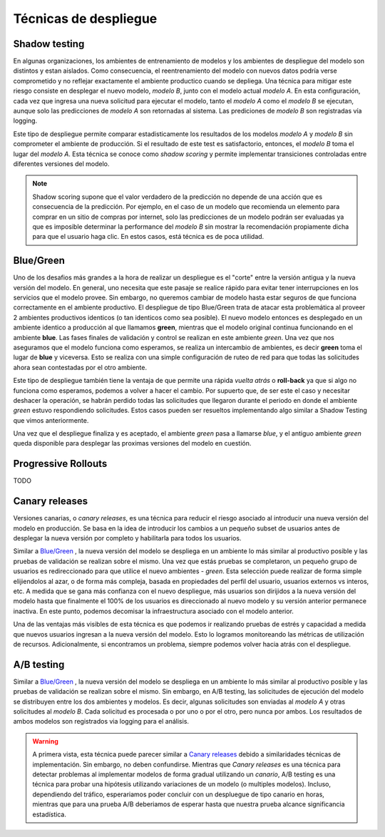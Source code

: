 ======================
Técnicas de despliegue
======================

Shadow testing
--------------
En algunas organizaciones, los ambientes de entrenamiento de modelos y los ambientes de despliegue del modelo son distintos y estan aislados. Como consecuencia, el reentrenamiento del modelo con nuevos datos podría verse comprometido y no reflejar exactamente el ambiente productico cuando se depliega. Una técnica para mitigar este riesgo consiste en desplegar el nuevo modelo, `modelo B`, junto con el modelo actual `modelo A`. En esta configuración, cada vez que ingresa una nueva solicitud para ejecutar el modelo, tanto el `modelo A` como el `modelo B` se ejecutan, aunque solo las predicciones de `modelo A` son retornadas al sistema. Las prediciones de `modelo B` son registradas vía logging. 

Este tipo de despliegue permite comparar estadisticamente los resultados de los modelos `modelo A` y `modelo B` sin comprometer el ambiente de producción. Si el resultado de este test es satisfactorio, entonces, el `modelo B` toma el lugar del `modelo A`. Esta técnica se conoce como *shadow scoring* y permite implementar transiciones controladas entre diferentes versiones del modelo.

.. note:: Shadow scoring supone que el valor verdadero de la predicción no depende de una acción que es consecuencia de la predicción. Por ejemplo, en el caso de un modelo que recomienda un elemento para comprar en un sitio de compras por internet, solo las predicciones de un modelo podrán ser evaluadas ya que es imposible determinar la performance del `modelo B` sin mostrar la recomendación propiamente dicha para que el usuario haga clic. En estos casos, está técnica es de poca utilidad.

.. _rst_blue_green_deployment:

Blue/Green
----------
Uno de los desafios más grandes a la hora de realizar un despliegue es el "corte" entre la versión antigua y la nueva versión del modelo. En general, uno necesita que este pasaje se realice rápido para evitar tener interrupciones en los servicios que el modelo provee. Sin embargo, no queremos cambiar de modelo hasta estar seguros de que funciona correctamente en el ambiente productivo. El despliegue de tipo Blue/Green trata de atacar esta problemática al proveer 2 ambientes productivos identicos (o tan identicos como sea posible). El nuevo modelo entonces es desplegado en un ambiente identico a producción al que llamamos **green**, mientras que el modelo original continua funcionando en el ambiente **blue**. Las fases finales de validación y control se realizan en este ambiente *green*. Una vez que nos aseguramos que el modelo funciona como esperamos, se realiza un intercambio de ambientes, es decir **green** toma el lugar de **blue** y viceversa. Esto se realiza con una simple configuración de ruteo de red para que todas las solicitudes ahora sean contestadas por el otro ambiente.

Este tipo de despliegue también tiene la ventaja de que permite una rápida *vuelta atrás* o **roll-back** ya que si algo no funciona como esperamos, podemos a volver a hacer el cambio. Por supuerto que, de ser este el caso y necesitar deshacer la operación, se habrán perdido todas las solicitudes que llegaron durante el periodo en donde el ambiente *green* estuvo respondiendo solicitudes. Estos casos pueden ser resueltos implementando algo similar a Shadow Testing que vimos anteriormente.

Una vez que el despliegue finaliza y es aceptado, el ambiente *green* pasa a llamarse *blue*, y el antiguo ambiente *green* queda disponible para desplegar las proximas versiones del modelo en cuestión.

.. _rst_progressive_rollouts:

Progressive Rollouts
--------------------
TODO

.. _rst_canary_releases:

Canary releases
---------------
Versiones canarias, o *canary releases*, es una técnica para reducir el riesgo asociado al introducir una nueva versión del modelo en producción. Se basa en la idea de introducir los cambios a un pequeño subset de usuarios antes de desplegar la nueva versión por completo y habilitarla para todos los usuarios.

Similar a `Blue/Green`_ , la nueva versión del modelo se despliega en un ambiente lo más similar al productivo posible y las pruebas de validación se realizan sobre el mismo. Una vez que estás pruebas se completaron, un pequeño grupo de usuarios es redireccionado para que utilice el nuevo ambientes - *green*. Esta selección puede realizar de forma simple elijiendolos al azar, o de forma más compleja, basada en propiedades del perfil del usuario, usuarios externos vs interos, etc. A medida que se gana más confianza con el nuevo despliegue, más usuarios son dirijidos a la nueva versión del modelo hasta que finalmente el 100% de los usuarios es direccionado al nuevo modelo y su versión anterior permanece inactiva. En este punto, podemos decomisar la infraestructura asociado con el modelo anterior.

Una de las ventajas más visibles de esta técnica es que podemos ir realizando pruebas de estrés y capacidad a medida que nuevos usuarios ingresan a la nueva versión del modelo. Esto lo logramos monitoreando las métricas de utilización de recursos. Adicionalmente, si encontramos un problema, siempre podemos volver hacia atrás con el despliegue.


A/B testing
-----------
Similar a `Blue/Green`_ , la nueva versión del modelo se despliega en un ambiente lo más similar al productivo posible y las pruebas de validación se realizan sobre el mismo. Sin embargo, en A/B testing, las solicitudes de ejecución del modelo se distribuyen entre los dos ambientes y modelos. Es decir, algunas solicitudes son enviadas al `modelo A` y otras solicitudes al `modelo B`. Cada solicitud es procesada o por uno o por el otro, pero nunca por ambos. Los resultados de ambos modelos son registrados via logging para el análisis.

.. warning:: A primera vista, esta técnica puede parecer similar a `Canary releases`_ debido a similaridades técnicas de implementación. Sin embargo, no deben confundirse. Mientras que *Canary releases* es una técnica para detectar problemas al implementar modelos de forma gradual utilizando un *canario*, A/B testing es una técnica para probar una hipótesis utilizando variaciones de un modelo (o multiples modelos). Incluso, dependiendo del tráfico, esperariamos poder concluir con un despluegue de tipo canario en horas, mientras que para una prueba A/B deberiamos de esperar hasta que nuestra prueba alcance significancia estadística.
